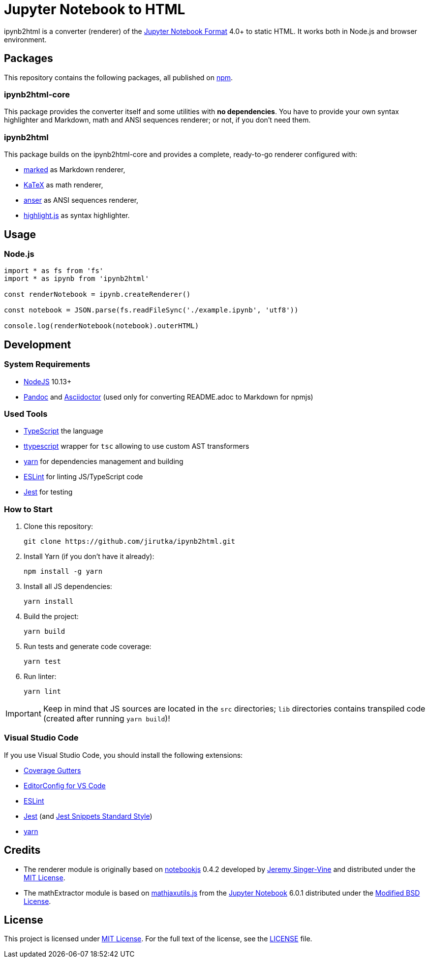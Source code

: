 = Jupyter Notebook to HTML
:npm-name: ipynb2html
:gh-name: jirutka/{npm-name}
:gh-branch: master
:vs-marketplace-uri: https://marketplace.visualstudio.com/items?itemName=

ifdef::env-github[]
image:https://travis-ci.com/{gh-name}.svg?branch={gh-branch}[Build Status, link="https://travis-ci.com/{gh-name}"]
endif::env-github[]

ipynb2html is a converter (renderer) of the https://nbformat.readthedocs.io/en/stable/[Jupyter Notebook Format] 4.0+ to static HTML.
It works both in Node.js and browser environment.


== Packages

This repository contains the following packages, all published on https://www.npmjs.com/[npm].


=== {npm-name}-core

ifdef::env-github[]
image:https://img.shields.io/npm/v/{npm-name}-core.svg[Version on npm, link="https://www.npmjs.org/package/{npm-name}-core"]
image:https://img.shields.io/bundlephobia/min/{npm-name}-core.svg[Minified bundle size, link="https://bundlephobia.com/result?p={npm-name}-core"]
endif::env-github[]

This package provides the converter itself and some utilities with *no dependencies*.
You have to provide your own syntax highlighter and Markdown, math and ANSI sequences renderer; or not, if you don’t need them.

=== {npm-name}

ifdef::env-github[]
image:https://img.shields.io/npm/v/{npm-name}.svg[Version on npm, link="https://www.npmjs.org/package/{npm-name}"]
image:https://img.shields.io/bundlephobia/min/{npm-name}.svg[Minified bundle size, link="https://bundlephobia.com/result?p={npm-name}"]
endif::env-github[]

This package builds on the {npm-name}-core and provides a complete, ready-to-go renderer configured with:

* https://github.com/markedjs/marked[marked] as Markdown renderer,
* https://github.com/KaTeX/KaTeX[KaTeX] as math renderer,
* https://github.com/IonicaBizau/anser[anser] as ANSI sequences renderer,
* https://github.com/highlightjs/highlight.js[highlight.js] as syntax highlighter.


== Usage

=== Node.js

[source, js, subs="+attributes"]
----
import * as fs from 'fs'
import * as ipynb from '{npm-name}'

const renderNotebook = ipynb.createRenderer()

const notebook = JSON.parse(fs.readFileSync('./example.ipynb', 'utf8'))

console.log(renderNotebook(notebook).outerHTML)
----


ifndef::npm-readme[]

== Development

=== System Requirements

* https://nodejs.org[NodeJS] 10.13+
* https://pandoc.org[Pandoc] and https://asciidoctor.org[Asciidoctor] (used only for converting README.adoc to Markdown for npmjs)


=== Used Tools

* https://www.typescriptlang.org[TypeScript] the language
* https://github.com/cevek/ttypescript[ttypescript] wrapper for `tsc` allowing to use custom AST transformers
* https://yarnpkg.com[yarn] for dependencies management and building
* https://eslint.org[ESLint] for linting JS/TypeScript code
* https://jestjs.io[Jest] for testing


=== How to Start

. Clone this repository:
[source, subs="+attributes"]
git clone https://github.com/{gh-name}.git

. Install Yarn (if you don’t have it already):
[source]
npm install -g yarn

. Install all JS dependencies:
[source]
yarn install

. Build the project:
[source]
yarn build

. Run tests and generate code coverage:
[source]
yarn test

. Run linter:
[source]
yarn lint

IMPORTANT: Keep in mind that JS sources are located in the `src` directories; `lib` directories contains transpiled code (created after running `yarn build`)!


=== Visual Studio Code

If you use Visual Studio Code, you should install the following extensions:

* link:{vs-marketplace-uri}ryanluker.vscode-coverage-gutters[Coverage Gutters]
* link:{vs-marketplace-uri}EditorConfig.EditorConfig[EditorConfig for VS Code]
* link:{vs-marketplace-uri}dbaeumer.vscode-eslint[ESLint]
* link:{vs-marketplace-uri}Orta.vscode-jest[Jest] (and link:{vs-marketplace-uri}shtian.jest-snippets-standard[Jest Snippets Standard Style])
* link:{vs-marketplace-uri}gamunu.vscode-yarn[yarn]

endif::[]


== Credits

* The renderer module is originally based on https://github.com/jsvine/notebookjs[notebookjs] 0.4.2 developed by https://github.com/jsvine[Jeremy Singer-Vine] and distributed under the http://opensource.org/licenses/MIT/[MIT License].
* The mathExtractor module is based on https://github.com/jupyter/notebook/blob/6.0.1/notebook/static/notebook/js/mathjaxutils.js[mathjaxutils.js] from the https://github.com/jupyter/notebook[Jupyter Notebook] 6.0.1 distributed under the https://github.com/jupyter/notebook/blob/6.0.1/COPYING.md[Modified BSD License].


== License

This project is licensed under http://opensource.org/licenses/MIT/[MIT License].
For the full text of the license, see the link:LICENSE[LICENSE] file.

